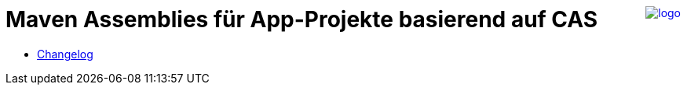 ++++
<a href="https://www.minova.de/" >
<img src="https://www.minova.de/files/Minova/Ueber_uns/minova-logo-105.svg" alt="logo" align="right"/>
</a>
++++

# Maven Assemblies für App-Projekte basierend auf CAS

* xref:./CHANGELOG.adoc#[Changelog]